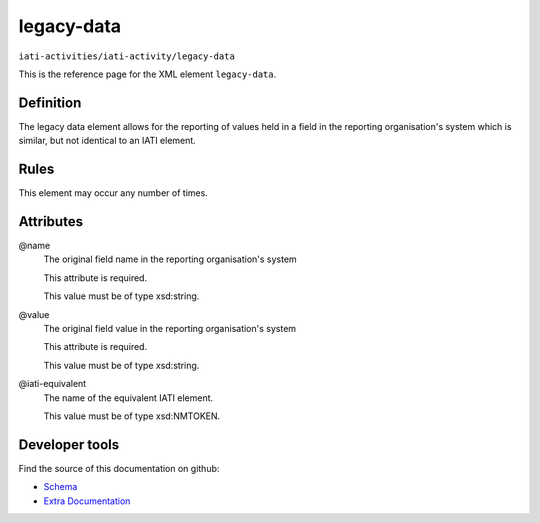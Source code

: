 legacy-data
===========

``iati-activities/iati-activity/legacy-data``

This is the reference page for the XML element ``legacy-data``. 

.. index::
  single: legacy-data

Definition
~~~~~~~~~~


The legacy data element allows for the reporting of values held in a field in the reporting organisation's system which is similar, but not identical to an IATI element.


Rules
~~~~~








This element may occur any number of times.







Attributes
~~~~~~~~~~


.. _iati-activities/iati-activity/legacy-data/.name:

@name
  The original field name in the reporting organisation's system

  This attribute is required.



  This value must be of type xsd:string.



  
.. _iati-activities/iati-activity/legacy-data/.value:

@value
  The original field value in the reporting organisation's system

  This attribute is required.



  This value must be of type xsd:string.



  
.. _iati-activities/iati-activity/legacy-data/.iati-equivalent:

@iati-equivalent
  The name of the equivalent IATI element.


  This value must be of type xsd:NMTOKEN.



  





Developer tools
~~~~~~~~~~~~~~~

Find the source of this documentation on github:

* `Schema <https://github.com/IATI/IATI-Schemas/blob/version-2.03/iati-activities-schema.xsd#L1651>`_
* `Extra Documentation <https://github.com/IATI/IATI-Extra-Documentation/blob/version-2.03/fr/activity-standard/iati-activities/iati-activity/legacy-data.rst>`_

